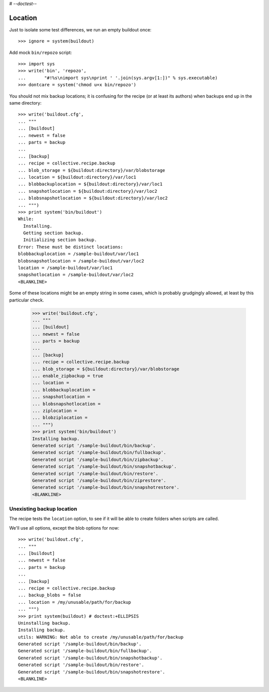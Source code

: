 # -*-doctest-*-

Location
========

Just to isolate some test differences, we run an empty buildout once::

    >>> ignore = system(buildout)

Add mock ``bin/repozo`` script::

    >>> import sys
    >>> write('bin', 'repozo',
    ...       "#!%s\nimport sys\nprint ' '.join(sys.argv[1:])" % sys.executable)
    >>> dontcare = system('chmod u+x bin/repozo')

You should not mix backup locations; it is confusing for the recipe
(or at least its authors) when backups end up in the same directory::

    >>> write('buildout.cfg',
    ... """
    ... [buildout]
    ... newest = false
    ... parts = backup
    ...
    ... [backup]
    ... recipe = collective.recipe.backup
    ... blob_storage = ${buildout:directory}/var/blobstorage
    ... location = ${buildout:directory}/var/loc1
    ... blobbackuplocation = ${buildout:directory}/var/loc1
    ... snapshotlocation = ${buildout:directory}/var/loc2
    ... blobsnapshotlocation = ${buildout:directory}/var/loc2
    ... """)
    >>> print system('bin/buildout')
    While:
      Installing.
      Getting section backup.
      Initializing section backup.
    Error: These must be distinct locations:
    blobbackuplocation = /sample-buildout/var/loc1
    blobsnapshotlocation = /sample-buildout/var/loc2
    location = /sample-buildout/var/loc1
    snapshotlocation = /sample-buildout/var/loc2
    <BLANKLINE>

Some of these locations might be an empty string in some cases, which
is probably grudgingly allowed, at least by this particular check.

    >>> write('buildout.cfg',
    ... """
    ... [buildout]
    ... newest = false
    ... parts = backup
    ...
    ... [backup]
    ... recipe = collective.recipe.backup
    ... blob_storage = ${buildout:directory}/var/blobstorage
    ... enable_zipbackup = true
    ... location =
    ... blobbackuplocation =
    ... snapshotlocation =
    ... blobsnapshotlocation =
    ... ziplocation =
    ... blobziplocation =
    ... """)
    >>> print system('bin/buildout')
    Installing backup.
    Generated script '/sample-buildout/bin/backup'.
    Generated script '/sample-buildout/bin/fullbackup'.
    Generated script '/sample-buildout/bin/zipbackup'.
    Generated script '/sample-buildout/bin/snapshotbackup'.
    Generated script '/sample-buildout/bin/restore'.
    Generated script '/sample-buildout/bin/ziprestore'.
    Generated script '/sample-buildout/bin/snapshotrestore'.
    <BLANKLINE>


Unexisting backup location
--------------------------

The recipe tests the ``location`` option, to see if it will be able to
create folders when scripts are called.

We'll use all options, except the blob options for now::

    >>> write('buildout.cfg',
    ... """
    ... [buildout]
    ... newest = false
    ... parts = backup
    ...
    ... [backup]
    ... recipe = collective.recipe.backup
    ... backup_blobs = false
    ... location = /my/unusable/path/for/backup
    ... """)
    >>> print system(buildout) # doctest:+ELLIPSIS
    Uninstalling backup.
    Installing backup.
    utils: WARNING: Not able to create /my/unusable/path/for/backup
    Generated script '/sample-buildout/bin/backup'.
    Generated script '/sample-buildout/bin/fullbackup'.
    Generated script '/sample-buildout/bin/snapshotbackup'.
    Generated script '/sample-buildout/bin/restore'.
    Generated script '/sample-buildout/bin/snapshotrestore'.
    <BLANKLINE>

